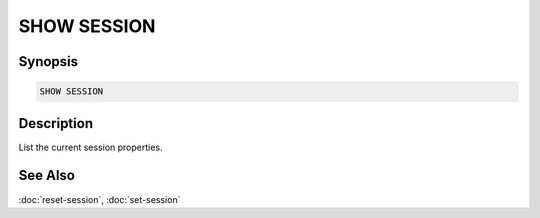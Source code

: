 ============
SHOW SESSION
============

Synopsis
--------

.. code-block:: none

    SHOW SESSION

Description
-----------

List the current session properties.

See Also
--------

:doc:`reset-session`, :doc:`set-session`
